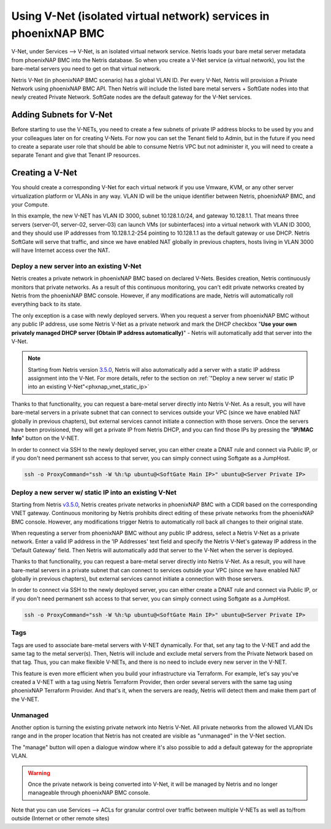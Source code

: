 .. meta::
  :description: Using V-Net (isolated virtual network) services in phoenixNAP BMC

.. _phxnap_vnet:

##################################################################
Using V-Net (isolated virtual network) services in phoenixNAP BMC
##################################################################

V-Net, under Services --> V-Net, is an isolated virtual network service. Netris loads your bare metal server metadata from phoenixNAP BMC into the Netris database. So when you create a V-Net service (a virtual network), you list the bare-metal servers you need to get on that virtual network. 

Netris V-Net (in phoenixNAP BMC scenario) has a global VLAN ID. Per every V-Net, Netris will provision a Private Network using phoenixNAP BMC API. Then Netris will include the listed bare metal servers + SoftGate nodes into that newly created Private Network. SoftGate nodes are the default gateway for the V-Net services. 

Adding Subnets for V-Net
========================

Before starting to use the V-NETs, you need to create a few subnets of private IP address blocks to be used by you and your colleagues later on for creating V-Nets. For now you can set the Tenant field to Admin, but in the future if you need to create a separate user role that should be able to consume Netris VPC but not administer it, you will need to create a separate Tenant and give that Tenant IP resources.

.. image:: /tutorials/images/phoenixnap-netris-create-common-subnets.png
    :align: center
   
Creating a V-Net
================

You should create a corresponding V-Net for each virtual network if you use Vmware, KVM, or any other server virtualization platform or VLANs in any way. VLAN ID will be the unique identifier between Netris, phoenixNAP BMC, and your Compute.

.. image:: /tutorials/images/phoenixnap-netris-creating-vnet.png
    :align: center

In this example, the new V-NET has VLAN ID 3000, subnet 10.128.1.0/24, and gateway 10.128.1.1. That means three servers (server-01, server-02, server-03) can launch VMs (or subinterfaces) into a virtual network with VLAN ID 3000, and they should use IP addresses from 10.128.1.2-254 pointing to 10.128.1.1 as the default gateway or use DHCP. Netris SoftGate will serve that traffic, and since we have enabled NAT globally in previous chapters, hosts living in VLAN 3000 will have Internet access over the NAT.

.. image:: /tutorials/images/phoenixnap-netris-vnet-ready.png
    :align: center


Deploy a new server into an existing V-Net
------------------------------------------

Netris creates a private network in phoenixNAP BMC based on declared V-Nets. Besides creation, Netris continuously monitors that private networks. As a result of this continuous monitoring, you can't edit private networks created by Netris from the phoenixNAP BMC console. However, if any modifications are made, Netris will automatically roll everything back to its state. 

The only exception is a case with newly deployed servers. When you request a server from phoenixNAP BMC without any public IP address, use some Netris V-Net as a private network and mark the DHCP checkbox "**Use your own privately managed DHCP server (Obtain IP address automatically)**" - Netris will automatically add that server into the V-Net.

.. note:: 
  
  Starting from Netris version `3.5.0 <https://www.netris.io/netris-3-5-0-release-notes>`_, Netris will also automatically add a server with a static IP address assignment into the V-Net. For more details, refer to the section on :ref:`"Deploy a new server w/ static IP into an existing V-Net"<phxnap_vnet_static_ip>`

.. image:: /tutorials/images/phoenixnap-vnet-import-a-new-server.png
    :align: center

Thanks to that functionality, you can request a bare-metal server directly into Netris V-Net. As a result, you will have bare-metal servers in a private subnet that can connect to services outside your VPC (since we have enabled NAT globally in previous chapters), but external services cannot initiate a connection with those servers. Once the servers have been provisioned, they will get a private IP from Netris DHCP, and you can find those IPs by pressing the "**IP/MAC Info**" button on the V-NET.

.. image:: /tutorials/images/phoenixnap-vnet-imported-new-server.png
    :align: center

In order to connect via SSH to the newly deployed server, you can either create a DNAT rule and connect via Public IP, or if you don't need permanent ssh access to that server, you can simply connect using Softgate as a JumpHost.

.. code-block:: shell-session

  ssh -o ProxyCommand="ssh -W %h:%p ubuntu@<SoftGate Main IP>" ubuntu@<Server Private IP>


.. image:: /tutorials/images/phoenixnap-vnet-ssh-to-server.png
    :align: center


.. _phxnap_vnet_static_ip:


Deploy a new server w/ static IP into an existing V-Net
-------------------------------------------------------

Starting from Netris `v3.5.0 <https://www.netris.io/netris-3-5-0-release-notes>`_, Netris creates private networks in phoenixNAP BMC with a CIDR based on the corresponding VNET gateway. Continuous monitoring by Netris prohibits direct editing of these private networks from the phoenixNAP BMC console. However, any modifications trigger Netris to automatically roll back all changes to their original state.

When requesting a server from phoenixNAP BMC without any public IP address, select a Netris V-Net as a private network. Enter a valid IP address in the 'IP Addresses' text field and specify the Netris V-Net's gateway IP address in the 'Default Gateway' field. Then Netris will automatically add that server to the V-Net when the server is deployed.


.. image:: /tutorials/images/phoenixnap-vnet-import-a-new-server-with-ip.png
    :align: center

Thanks to that functionality, you can request a bare-metal server directly into Netris V-Net. As a result, you will have bare-metal servers in a private subnet that can connect to services outside your VPC (since we have enabled NAT globally in previous chapters), but external services cannot initiate a connection with those servers.

In order to connect via SSH to the newly deployed server, you can either create a DNAT rule and connect via Public IP, or if you don't need permanent ssh access to that server, you can simply connect using Softgate as a JumpHost.

.. code-block:: shell-session

  ssh -o ProxyCommand="ssh -W %h:%p ubuntu@<SoftGate Main IP>" ubuntu@<Server Private IP>


.. image:: /tutorials/images/phoenixnap-vnet-ssh-to-server.png
    :align: center

Tags
----

Tags are used to associate bare-metal servers with V-NET dynamically. For that, set any tag to the V-NET and add the same tag to the metal server(s). Then, Netris will include and exclude metal servers from the Private Network based on that tag. Thus, you can make flexible V-NETs, and there is no need to include every new server in the V-NET.

.. image:: /tutorials/images/phoenixnap-vnet-with-tag.png
    :align: center

This feature is even more efficient when you build your infrastructure via Terraform. For example, let's say you've created a V-NET with a tag using Netris Terraform Provider, then order several servers with the same tag using phoenixNAP Terraform Provider. And that's it, when the servers are ready, Netris will detect them and make them part of the V-NET.

.. image:: /tutorials/images/phoenixnap-vnet-with-tag-terraform.png
    :align: center


Unmanaged
---------

Another option is turning the existing private network into Netris V-Net. All private networks from the allowed VLAN IDs range and in the proper location that Netris has not created are visible as "unmanaged" in the V-Net section.

.. image:: /tutorials/images/phoenixnap-vnet-unmanaged-vnet.png
    :align: center

The "manage" button will open a dialogue window where it's also possible to add a default gateway for the appropriate VLAN.


.. warning::
  Once the private network is being converted into V-Net, it will be managed by Netris and no longer manageable through phoenixNAP BMC console.

.. image:: /tutorials/images/phoenixnap-vnet-managed-vnet.png
    :align: center

Note that you can use Services --> ACLs for granular control over traffic between multiple V-NETs as well as to/from outside (Internet or other remote sites)  
